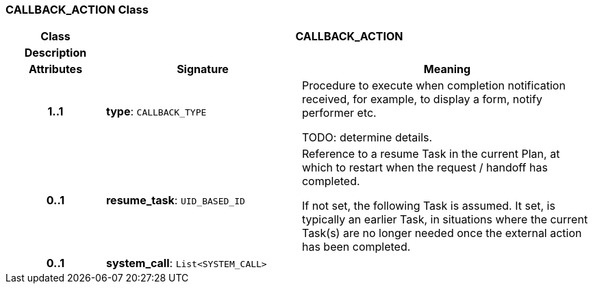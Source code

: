 === CALLBACK_ACTION Class

[cols="^1,2,3"]
|===
h|*Class*
2+^h|*CALLBACK_ACTION*

h|*Description*
2+a|

h|*Attributes*
^h|*Signature*
^h|*Meaning*

h|*1..1*
|*type*: `CALLBACK_TYPE`
a|Procedure to execute when completion notification received, for example, to display a form, notify performer etc.

TODO: determine details.

h|*0..1*
|*resume_task*: `UID_BASED_ID`
a|Reference to a resume Task in the current Plan, at which to restart when the request / handoff has completed.

If not set, the following Task is assumed. It set, is typically an earlier Task, in situations where the current Task(s) are no longer needed once the external action has been completed.

h|*0..1*
|*system_call*: `List<SYSTEM_CALL>`
a|
|===
